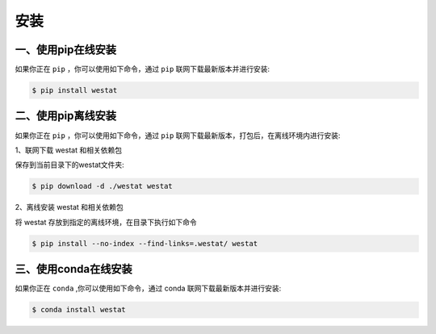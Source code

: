 安装
=====

.. _installation:

一、使用pip在线安装
------------

如果你正在 ``pip`` ，你可以使用如下命令，通过 ``pip`` 联网下载最新版本并进行安装:


.. code-block:: console

   $ pip install westat


二、使用pip离线安装
------------

如果你正在 ``pip`` ，你可以使用如下命令，通过 ``pip`` 联网下载最新版本，打包后，在离线环境内进行安装:

1、联网下载 westat 和相关依赖包

保存到当前目录下的westat文件夹:


.. code-block:: console

   $ pip download -d ./westat westat


2、离线安装 westat 和相关依赖包

将 westat 存放到指定的离线环境，在目录下执行如下命令


.. code-block:: console

   $ pip install --no-index --find-links=.westat/ westat


三、使用conda在线安装
------------

如果你正在 ``conda`` ,你可以使用如下命令，通过 conda 联网下载最新版本并进行安装:


.. code-block:: console

   $ conda install westat

